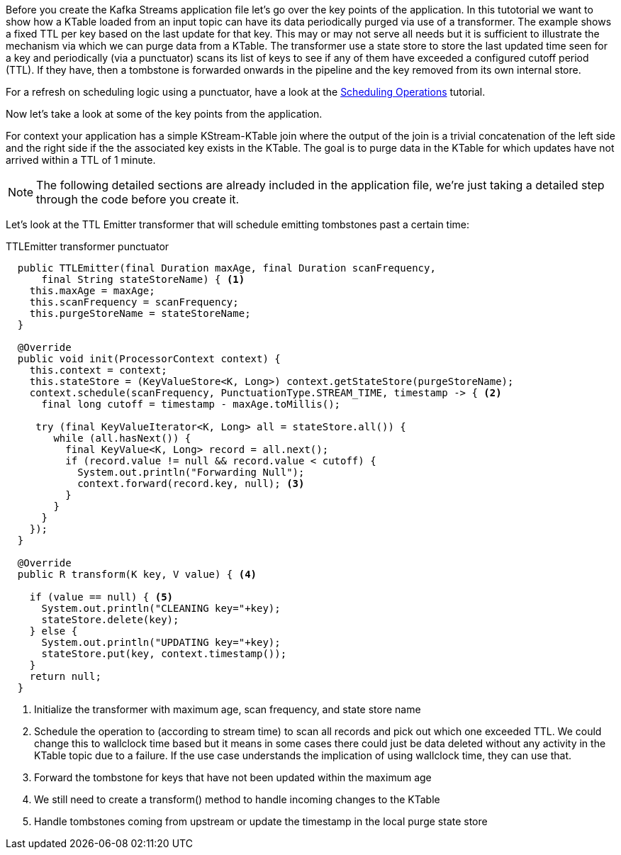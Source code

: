 ////
In this file you describe the Kafka streams topology, and should cover the main points of the tutorial.
The text assumes a method buildTopology exists and constructs the Kafka Streams application.  Feel free to modify the text below to suit your needs.
////

Before you create the Kafka Streams application file let's go over the key points of the application.  In this tutotorial we want to 
show how a KTable loaded from an input topic can have its data periodically purged via use of a transformer. The example shows a fixed
TTL per key based on the last update for that key. This may or may not serve all needs but it is sufficient to illustrate the 
mechanism via which we can purge data from a KTable. The transformer use a state store to store the last updated time seen for a key 
and periodically (via a punctuator) scans its list of keys to see if any of them have exceeded a configured cutoff period (TTL). If they have, then a tombstone is forwarded onwards in the pipeline and the key removed from its own internal store.

For a refresh on scheduling logic using a punctuator, have a look at the https://kafka-tutorials.confluent.io/kafka-streams-schedule-operations/kstreams.html[Scheduling Operations] tutorial.

Now let's take a look at some of the key points from the application.

For context your application has a simple KStream-KTable join where the output of the join is a trivial concatenation of the left side and the right side if the the associated key exists in the KTable.  The goal is to purge data in the KTable for which updates have not arrived within a TTL of 1 minute.

NOTE: The following detailed sections are already included in the application file, we're just taking a detailed step through the code before you create it.

Let's look at the TTL Emitter transformer that will schedule emitting tombstones past a certain time:

[source,java]
.TTLEmitter transformer punctuator
----

  public TTLEmitter(final Duration maxAge, final Duration scanFrequency,
      final String stateStoreName) { <1>
    this.maxAge = maxAge;
    this.scanFrequency = scanFrequency;
    this.purgeStoreName = stateStoreName;
  }

  @Override
  public void init(ProcessorContext context) {
    this.context = context;
    this.stateStore = (KeyValueStore<K, Long>) context.getStateStore(purgeStoreName);
    context.schedule(scanFrequency, PunctuationType.STREAM_TIME, timestamp -> { <2>
      final long cutoff = timestamp - maxAge.toMillis();

     try (final KeyValueIterator<K, Long> all = stateStore.all()) {
        while (all.hasNext()) {
          final KeyValue<K, Long> record = all.next();
          if (record.value != null && record.value < cutoff) {
            System.out.println("Forwarding Null");
            context.forward(record.key, null); <3>
          }
        }
      }
    });
  }

  @Override
  public R transform(K key, V value) { <4>
    
    if (value == null) { <5>
      System.out.println("CLEANING key="+key);
      stateStore.delete(key);
    } else {
      System.out.println("UPDATING key="+key);
      stateStore.put(key, context.timestamp());
    }
    return null; 
  }
----
<1> Initialize the transformer with maximum age, scan frequency, and state store name
<2> Schedule the operation to (according to stream time) to scan all records and pick out which one exceeded TTL. We could change this to wallclock time based but it means in some cases there could just be data deleted without any activity in the KTable topic due to a failure. If the use case understands the implication of using wallclock time, they can use that.
<3> Forward the tombstone for keys that have not been updated within the maximum age
<4> We still need to create a transform() method to handle incoming changes to the KTable
<5> Handle tombstones coming from upstream or update the timestamp in the local purge state store
